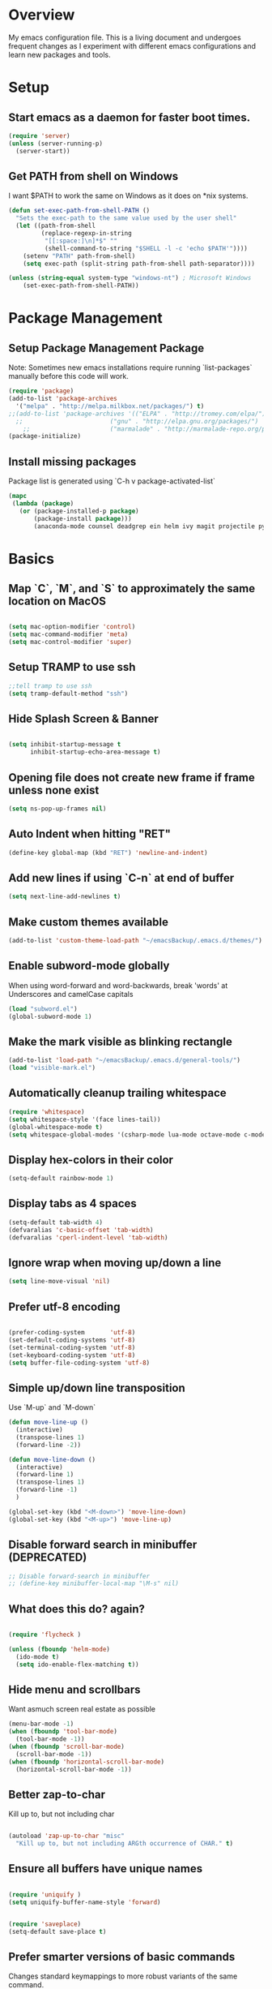 * Overview
My emacs configuration file. This is a living document and undergoes frequent changes as I experiment with different emacs configurations and learn new packages and tools. 
* Setup
** Start emacs as a daemon for faster boot times.
#+BEGIN_SRC emacs-lisp
(require 'server)
(unless (server-running-p)
  (server-start)) 

#+END_SRC

** Get PATH from shell on Windows
I want $PATH to work the same on Windows as it does on *nix systems. 
#+BEGIN_SRC emacs-lisp
(defun set-exec-path-from-shell-PATH ()
  "Sets the exec-path to the same value used by the user shell"
  (let ((path-from-shell
         (replace-regexp-in-string
          "[[:space:]\n]*$" ""
          (shell-command-to-string "$SHELL -l -c 'echo $PATH'"))))
    (setenv "PATH" path-from-shell)
    (setq exec-path (split-string path-from-shell path-separator))))
 
(unless (string-equal system-type "windows-nt") ; Microsoft Windows
    (set-exec-path-from-shell-PATH))
#+END_SRC

* Package Management
** Setup Package Management Package
Note: Sometimes new emacs installations require running `list-packages` manually before this code will work. 

#+BEGIN_SRC emacs-lisp
(require 'package)
(add-to-list 'package-archives
  '("melpa" . "http://melpa.milkbox.net/packages/") t)
;;(add-to-list 'package-archives '(("ELPA" . "http://tromey.com/elpa/") 
  ;;                        ("gnu" . "http://elpa.gnu.org/packages/")
    ;;                      ("marmalade" . "http://marmalade-repo.org/packages/"))) 
(package-initialize)
#+END_SRC

** Install missing packages
Package list is generated using `C-h v package-activated-list`

#+BEGIN_SRC emacs-lisp
(mapc
 (lambda (package)
   (or (package-installed-p package)
       (package-install package)))
       (anaconda-mode counsel deadgrep ein helm ivy magit projectile pythonic swiper yasnippet-snippets ac-clang ac-helm ac-html anaconda-mode auto-complete-clang autopair company-auctex auctex company-bibtex company-ghc company-glsl company-irony company-irony-c-headers company-jedi company-lua company-statistics company-web counsel-projectile counsel cuda-mode deadgrep diminish docker-compose-mode dockerfile-mode ecb ein elpy company es-lib esup exec-path-from-shell find-file-in-project flx flycheck-rust ghc glsl-mode go-mode haskell-mode highlight-indentation irony jedi-direx direx jedi jedi-core epc ctable concurrent json-rpc lua-mode magit git-commit ghub magit-popup markdown-mode+ matlab-mode mode-icons multiple-cursors omnisharp csharp-mode auto-complete flycheck org-dotemacs org-mobile-sync org-ref key-chord helm-bibtex biblio biblio-core helm helm-core htmlize org-wc org-wunderlist org alert log4e gntp paradox hydra parsebib pdf-tools phi-rectangle php-mode popup-complete popup pos-tip powerline py-autopep8 py-isort python-django python-environment pythonic pyvenv rainbow-mode request-deferred request deferred rust-mode rustic markdown-mode projectile pkg-info epl f dash s scss-mode shut-up skewer-mode js2-mode simple-httpd smex spinner swiper ivy tablist toc-org undo-tree use-package bind-key wc-mode web-completion-data websocket with-editor async xterm-color yaml-mode yasnippet))

#+END_SRC

* Basics
** Map `C`, `M`, and `S` to approximately the same location on MacOS
#+BEGIN_SRC emacs-lisp

(setq mac-option-modifier 'control)
(setq mac-command-modifier 'meta)
(setq mac-control-modifier 'super)
#+END_SRC

** Setup TRAMP to use ssh
#+BEGIN_SRC emacs-lisp
;;tell tramp to use ssh
(setq tramp-default-method "ssh")

#+END_SRC

** Hide Splash Screen & Banner
#+BEGIN_SRC emacs-lisp

(setq inhibit-startup-message t
      inhibit-startup-echo-area-message t)  
#+END_SRC
** Opening file does not create new frame if frame unless none exist
#+BEGIN_SRC emacs-lisp
(setq ns-pop-up-frames nil)
#+END_SRC
** Auto Indent when hitting "RET"
#+BEGIN_SRC emacs-lisp
(define-key global-map (kbd "RET") 'newline-and-indent)
#+END_SRC
** Add new lines if using `C-n` at end of buffer
#+BEGIN_SRC emacs-lisp
(setq next-line-add-newlines t)
#+END_SRC
** Make custom themes available
#+BEGIN_SRC emacs-lisp
(add-to-list 'custom-theme-load-path "~/emacsBackup/.emacs.d/themes/")
#+END_SRC

** Enable subword-mode globally
When using word-forward and word-backwards, break 'words' at Underscores and camelCase capitals
#+BEGIN_SRC emacs-lisp
(load "subword.el")
(global-subword-mode 1)
#+END_SRC

** Make the mark visible as blinking rectangle
#+BEGIN_SRC emacs-lisp
(add-to-list 'load-path "~/emacsBackup/.emacs.d/general-tools/")
(load "visible-mark.el")
#+END_SRC

** Automatically cleanup trailing whitespace
#+BEGIN_SRC emacs-lisp
(require 'whitespace)
(setq whitespace-style '(face lines-tail))
(global-whitespace-mode t)
(setq whitespace-global-modes '(csharp-mode lua-mode octave-mode c-mode c++-mode cuda-mode web-mode python-mode php-mode))
#+END_SRC

** Display hex-colors in their color
#+BEGIN_SRC emacs-lisp
(setq-default rainbow-mode 1)
#+END_SRC

** Display tabs as 4 spaces
#+BEGIN_SRC emacs-lisp
(setq-default tab-width 4)
(defvaralias 'c-basic-offset 'tab-width)
(defvaralias 'cperl-indent-level 'tab-width)

#+END_SRC

** Ignore wrap when moving up/down a line
#+BEGIN_SRC emacs-lisp
(setq line-move-visual 'nil)
#+END_SRC

** Prefer utf-8 encoding
#+BEGIN_SRC emacs-lisp

(prefer-coding-system       'utf-8)
(set-default-coding-systems 'utf-8)
(set-terminal-coding-system 'utf-8)
(set-keyboard-coding-system 'utf-8)
(setq buffer-file-coding-system 'utf-8)
#+END_SRC

** Simple up/down line transposition
Use `M-up` and `M-down`
#+BEGIN_SRC emacs-lisp
(defun move-line-up ()
  (interactive)
  (transpose-lines 1)
  (forward-line -2))

(defun move-line-down ()
  (interactive)
  (forward-line 1)
  (transpose-lines 1)
  (forward-line -1)
  )

(global-set-key (kbd "<M-down>") 'move-line-down)
(global-set-key (kbd "<M-up>") 'move-line-up)
#+END_SRC

** Disable forward search in minibuffer (DEPRECATED)
#+BEGIN_SRC emacs-lisp
;; Disable forward-search in minibuffer
;; (define-key minibuffer-local-map "\M-s" nil)
#+END_SRC

** What does this do? again?
#+BEGIN_SRC emacs-lisp

(require 'flycheck )

(unless (fboundp 'helm-mode)
  (ido-mode t)
  (setq ido-enable-flex-matching t))

#+END_SRC

** Hide menu and scrollbars
Want asmuch screen real estate as possible
#+BEGIN_SRC emacs-lisp
(menu-bar-mode -1)
(when (fboundp 'tool-bar-mode)
  (tool-bar-mode -1))
(when (fboundp 'scroll-bar-mode)
  (scroll-bar-mode -1))
(when (fboundp 'horizontal-scroll-bar-mode)
  (horizontal-scroll-bar-mode -1))
#+END_SRC

** Better zap-to-char
Kill up to, but not including char
#+BEGIN_SRC emacs-lisp

(autoload 'zap-up-to-char "misc"
  "Kill up to, but not including ARGth occurrence of CHAR." t)
#+END_SRC

** Ensure all buffers have unique names
#+BEGIN_SRC emacs-lisp

(require 'uniquify )
(setq uniquify-buffer-name-style 'forward)
#+END_SRC

#+BEGIN_SRC emacs-lisp

(require 'saveplace)
(setq-default save-place t)
#+END_SRC

** Prefer smarter versions of basic commands
Changes standard keymappings to more robust variants of the same command. 

#+BEGIN_SRC emacs-lisp
(global-set-key (kbd "M-/") 'hippie-expand)
(global-set-key (kbd "C-x C-b") 'ibuffer)
(global-set-key (kbd "M-z") 'zap-up-to-char)

(global-set-key (kbd "C-s") 'isearch-forward-regexp)
(global-set-key (kbd "C-r") 'isearch-backward-regexp)
(global-set-key (kbd "C-M-s") 'isearch-forward)
(global-set-key (kbd "C-M-r") 'isearch-backward)
#+END_SRC

** Show matching parentheses, brackets, and braces.
#+BEGIN_SRC emacs-lisp

(show-paren-mode 1)

#+END_SRC

** TODO: Remember what these commands do!
#+BEGIN_SRC emacs-lisp


(setq x-select-enable-clipboard t
      x-select-enable-primary t
      save-interprogram-paste-before-kill t
      apropos-do-all t
      mouse-yank-at-point t
      require-final-newline t
      visible-bell nil
      load-prefer-newer t
      ediff-window-setup-function 'ediff-setup-windows-plain
      save-place-file (concat user-emacs-directory "places")
      backup-directory-alist `(("." . ,(concat user-emacs-directory
                                               "backups"))))
#+END_SRC

** Use tramp to upgrade to sudo
Without this, a new emacs session must be opened to access files as sudo

Risky to default all emacs to sudo permissions
#+BEGIN_SRC emacs-lisp
;; use tramp to upgrade to sudo
(defun sudired ()
  (interactive)
  (dired "/sudo::/"))
#+END_SRC

** Startup Speed Enhancements

Raise the garbage collection threshold during emacs startup and lower it again once startup complete. Garbage collection during startup can cause significant slowdown.

#+BEGIN_SRC emacs-lisp

;; Raise garbage collection threshold when minibuffer open
(defun my-minibuffer-setup-hook ()
  (setq gc-cons-threshold most-positive-fixnum))
;; Return garbage collection back to normal after exiting minibuffer
(defun my-minibuffer-exit-hook ()
  (setq gc-cons-threshold 16777216))

(add-hook 'minibuffer-setup-hook #'my-minibuffer-setup-hook)
(add-hook 'minibuffer-exit-hook #'my-minibuffer-exit-hook)

#+END_SRC

* Window Management
** Quickly move between buffers
On a colemak keyboard, FRST is equivalent to qwerty ESDF. This layout is similar to the common WASD. `M-s` followed by the movement direction on the colemak FRST switches buffer in that direction. 

Note: This layout is only intuitive on colemak. It is not at all intuitive on qwerty. Consider remapping if needed. 
#+BEGIN_SRC emacs-lisp
(setq windmove-wrap-around t)
(global-set-key (kbd "M-s M-f") 'windmove-up)
(global-set-key (kbd "M-s M-s") 'windmove-down)
(global-set-key (kbd "M-s M-r") 'windmove-left)
(global-set-key (kbd "M-s M-t") 'windmove-right)
(global-set-key (gkbd "M-s M-c") 'other-frame)
#+END_SRC
** Create evenly distributed vertical or horizontal windows. 
Similar to the standard `C-x 2` or `C-x 3`, but balances all windows in that direction. 

#+BEGIN_SRC emacs-lisp
n(defun split-window-horizontally-balanced ()
  (interactive)
  (split-window-horizontally)
  (balance-windows)
)
(defun split-window-vertically-balanced ()
  (interactive)
  (split-window-vertically)
  (balance-windows)
)
(global-set-key (kbd "C-c 2") 'split-window-vertically-balanced)
(global-set-key (kbd "C-c 3") 'split-window-horizontally-balanced)
#+END_SRC
* Ivy
* Syntax Highlighting
* Org Mode
* Autocomplete
* Buffer Navigation
* Project Management
* Version Control
* Snippets
* Sandbox
* Ink Mode
